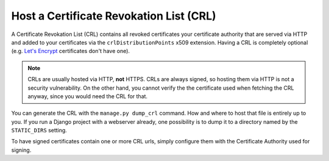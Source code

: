 Host a Certificate Revokation List (CRL)
========================================

A Certificate Revokation List (CRL) contains all revoked certificates your
certificate authority that are served via HTTP and added to your certificates
via the ``crlDistributionPoints`` x509 extension. Having a CRL is completely
optional (e.g. `Let's Encrypt <https://letsencrypt.org/>`_ certificates don't
have one).

.. NOTE:: CRLs are usually hosted via HTTP, **not** HTTPS. CRLs are always
   signed, so hosting them via HTTP is not a security vulnerability. On the
   other hand, you cannot verify the the certificate used when fetching the CRL
   anyway, since you would need the CRL for that.

You can generate the CRL with the ``manage.py dump_crl`` command. How and where
to host that file is entirely up to you. If you run a Django project with a
webserver already, one possibility is to dump it to a directory named by the
``STATIC_DIRS`` setting.

To have signed certificates contain one or more CRL urls, simply configure them
with the Certificate Authority used for signing.
